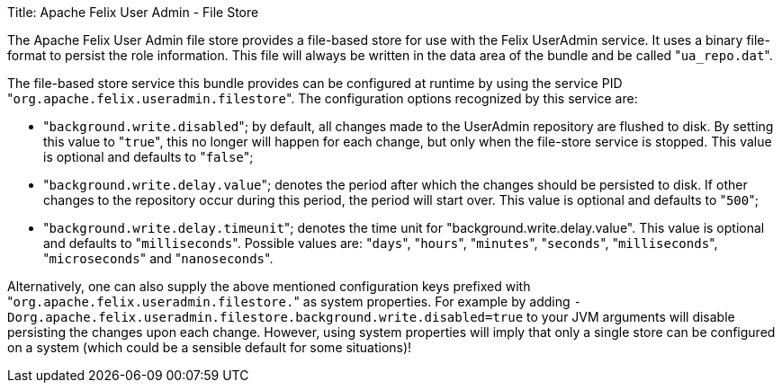 Title: Apache Felix User Admin - File Store

The Apache Felix User Admin file store provides a file-based store for use with the Felix UserAdmin service.
It uses a binary file-format to persist the role information.
This file will always be written in the data area of the bundle and be called "[.code]``ua_repo.dat``".

The file-based store service this bundle provides can be configured at runtime by using the service PID "[.code]``org.apache.felix.useradmin.filestore``".
The configuration options recognized by this service are:

* "[.code]``background.write.disabled``";
by default, all changes made to the UserAdmin repository are flushed to disk.
By setting this value to "[.code]``true``", this no longer will happen for each change, but only when the file-store service is stopped.
This value is optional and defaults to "[.code]``false``";
* "[.code]``background.write.delay.value``";
denotes the period after which the changes should be persisted to disk.
If other changes to the repository occur during this period, the period will start over.
This value is optional and defaults to "[.code]``500``";
* "[.code]``background.write.delay.timeunit``";
denotes the time unit for "background.write.delay.value".
This value is optional and defaults to "[.code]``milliseconds``".
Possible values are: "[.code]``days``", "[.code]``hours``", "[.code]``minutes``", "[.code]``seconds``", "[.code]``milliseconds``", "[.code]``microseconds``" and "[.code]``nanoseconds``".

Alternatively, one can also supply the above mentioned configuration keys prefixed with "[.code]``org.apache.felix.useradmin.filestore.``" as system properties.
For example by adding `-Dorg.apache.felix.useradmin.filestore.background.write.disabled=true` to your JVM arguments will disable persisting the changes upon each change.
However, using system properties will imply that only a single store can be configured on a system (which could be a sensible default for some situations)!
